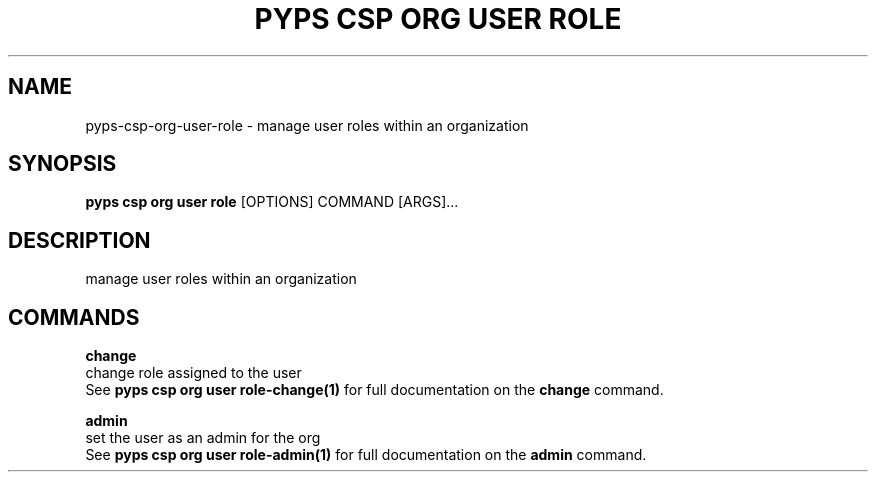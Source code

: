 .TH "PYPS CSP ORG USER ROLE" "1" "2023-03-21" "1.0.0" "pyps csp org user role Manual"
.SH NAME
pyps\-csp\-org\-user\-role \- manage user roles within an organization
.SH SYNOPSIS
.B pyps csp org user role
[OPTIONS] COMMAND [ARGS]...
.SH DESCRIPTION
manage user roles within an organization
.SH COMMANDS
.PP
\fBchange\fP
  change role assigned to the user
  See \fBpyps csp org user role-change(1)\fP for full documentation on the \fBchange\fP command.
.PP
\fBadmin\fP
  set the user as an admin for the org
  See \fBpyps csp org user role-admin(1)\fP for full documentation on the \fBadmin\fP command.
